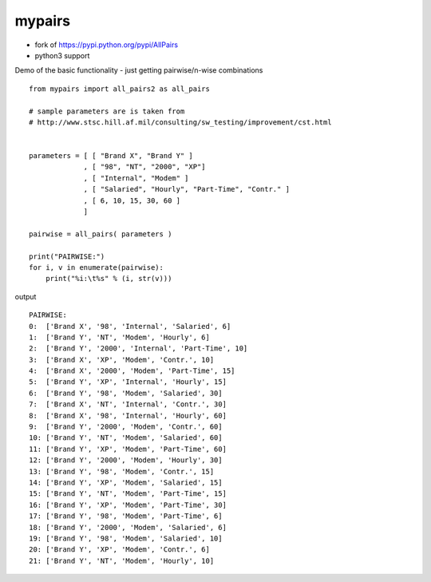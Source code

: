 mypairs
========================================

- fork of https://pypi.python.org/pypi/AllPairs
- python3 support


Demo of the basic functionality - just getting pairwise/n-wise combinations

::

    from mypairs import all_pairs2 as all_pairs

    # sample parameters are is taken from 
    # http://www.stsc.hill.af.mil/consulting/sw_testing/improvement/cst.html


    parameters = [ [ "Brand X", "Brand Y" ]
                 , [ "98", "NT", "2000", "XP"]
                 , [ "Internal", "Modem" ]
                 , [ "Salaried", "Hourly", "Part-Time", "Contr." ]
                 , [ 6, 10, 15, 30, 60 ]
                 ]

    pairwise = all_pairs( parameters )

    print("PAIRWISE:")
    for i, v in enumerate(pairwise):
        print("%i:\t%s" % (i, str(v)))

output

::

    PAIRWISE:
    0:	['Brand X', '98', 'Internal', 'Salaried', 6]
    1:	['Brand Y', 'NT', 'Modem', 'Hourly', 6]
    2:	['Brand Y', '2000', 'Internal', 'Part-Time', 10]
    3:	['Brand X', 'XP', 'Modem', 'Contr.', 10]
    4:	['Brand X', '2000', 'Modem', 'Part-Time', 15]
    5:	['Brand Y', 'XP', 'Internal', 'Hourly', 15]
    6:	['Brand Y', '98', 'Modem', 'Salaried', 30]
    7:	['Brand X', 'NT', 'Internal', 'Contr.', 30]
    8:	['Brand X', '98', 'Internal', 'Hourly', 60]
    9:	['Brand Y', '2000', 'Modem', 'Contr.', 60]
    10:	['Brand Y', 'NT', 'Modem', 'Salaried', 60]
    11:	['Brand Y', 'XP', 'Modem', 'Part-Time', 60]
    12:	['Brand Y', '2000', 'Modem', 'Hourly', 30]
    13:	['Brand Y', '98', 'Modem', 'Contr.', 15]
    14:	['Brand Y', 'XP', 'Modem', 'Salaried', 15]
    15:	['Brand Y', 'NT', 'Modem', 'Part-Time', 15]
    16:	['Brand Y', 'XP', 'Modem', 'Part-Time', 30]
    17:	['Brand Y', '98', 'Modem', 'Part-Time', 6]
    18:	['Brand Y', '2000', 'Modem', 'Salaried', 6]
    19:	['Brand Y', '98', 'Modem', 'Salaried', 10]
    20:	['Brand Y', 'XP', 'Modem', 'Contr.', 6]
    21:	['Brand Y', 'NT', 'Modem', 'Hourly', 10]
